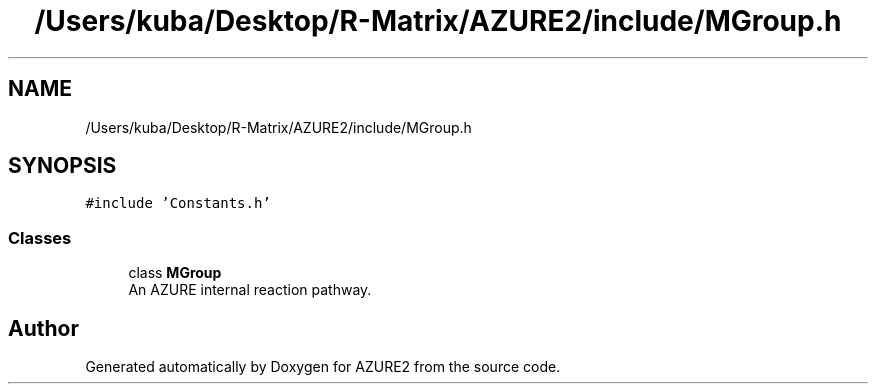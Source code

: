 .TH "/Users/kuba/Desktop/R-Matrix/AZURE2/include/MGroup.h" 3AZURE2" \" -*- nroff -*-
.ad l
.nh
.SH NAME
/Users/kuba/Desktop/R-Matrix/AZURE2/include/MGroup.h
.SH SYNOPSIS
.br
.PP
\fC#include 'Constants\&.h'\fP
.br

.SS "Classes"

.in +1c
.ti -1c
.RI "class \fBMGroup\fP"
.br
.RI "An AZURE internal reaction pathway\&. "
.in -1c
.SH "Author"
.PP 
Generated automatically by Doxygen for AZURE2 from the source code\&.
